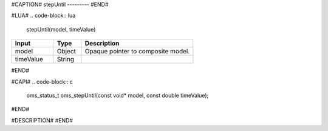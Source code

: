 #CAPTION#
stepUntil
---------
#END#

#LUA#
.. code-block:: lua

  stepUntil(model, timeValue)

.. csv-table::
  :header: "Input", "Type", "Description"
  :widths: 15, 10, 40

  "model", "Object", "Opaque pointer to composite model."
  "timeValue", "String", ""
#END#

#CAPI#
.. code-block:: c

  oms_status_t oms_stepUntil(const void* model, const double timeValue);
#END#

#DESCRIPTION#
#END#
